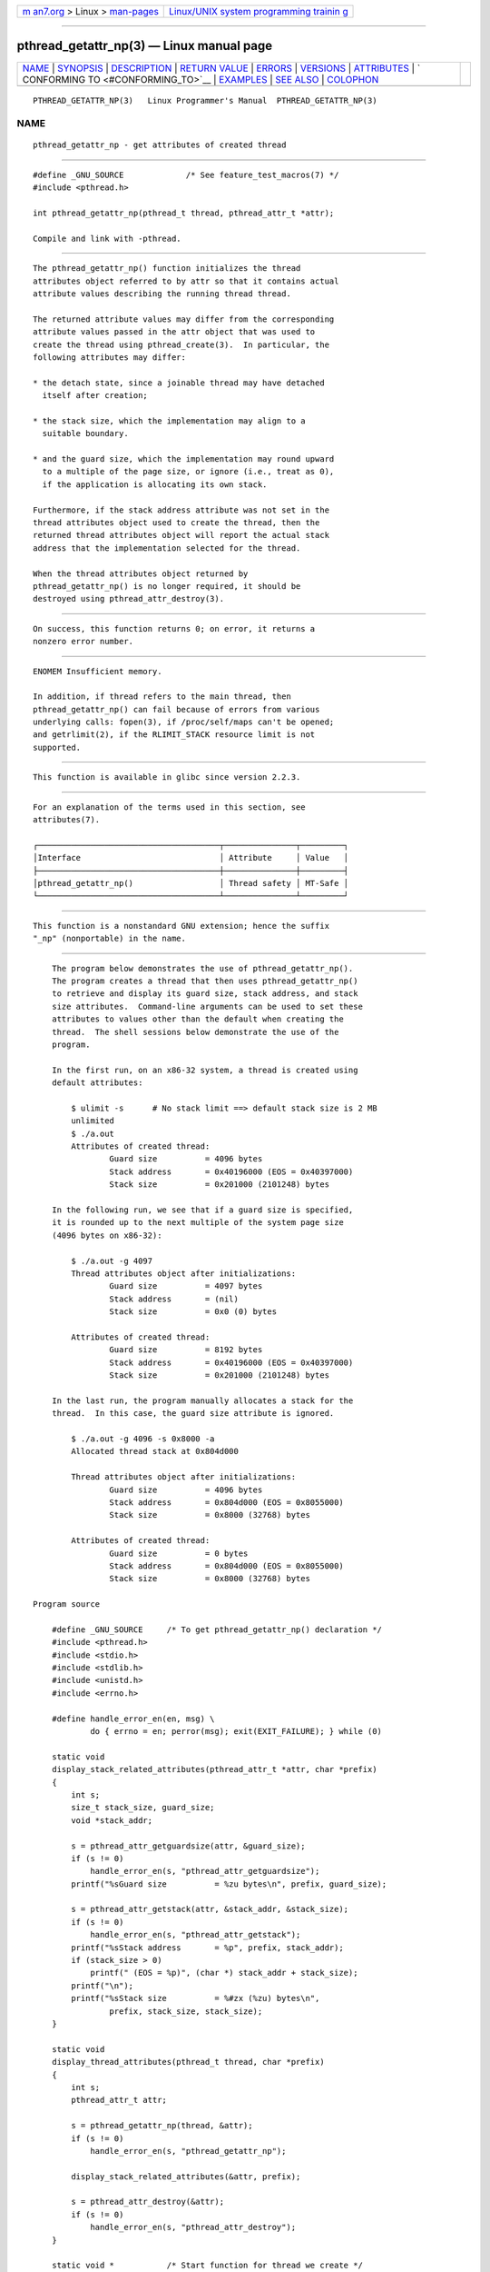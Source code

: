 .. container:: page-top

.. container:: nav-bar

   +----------------------------------+----------------------------------+
   | `m                               | `Linux/UNIX system programming   |
   | an7.org <../../../index.html>`__ | trainin                          |
   | > Linux >                        | g <http://man7.org/training/>`__ |
   | `man-pages <../index.html>`__    |                                  |
   +----------------------------------+----------------------------------+

--------------

pthread_getattr_np(3) — Linux manual page
=========================================

+-----------------------------------+-----------------------------------+
| `NAME <#NAME>`__ \|               |                                   |
| `SYNOPSIS <#SYNOPSIS>`__ \|       |                                   |
| `DESCRIPTION <#DESCRIPTION>`__ \| |                                   |
| `RETURN VALUE <#RETURN_VALUE>`__  |                                   |
| \| `ERRORS <#ERRORS>`__ \|        |                                   |
| `VERSIONS <#VERSIONS>`__ \|       |                                   |
| `ATTRIBUTES <#ATTRIBUTES>`__ \|   |                                   |
| `                                 |                                   |
| CONFORMING TO <#CONFORMING_TO>`__ |                                   |
| \| `EXAMPLES <#EXAMPLES>`__ \|    |                                   |
| `SEE ALSO <#SEE_ALSO>`__ \|       |                                   |
| `COLOPHON <#COLOPHON>`__          |                                   |
+-----------------------------------+-----------------------------------+
| .. container:: man-search-box     |                                   |
+-----------------------------------+-----------------------------------+

::

   PTHREAD_GETATTR_NP(3)   Linux Programmer's Manual  PTHREAD_GETATTR_NP(3)

NAME
-------------------------------------------------

::

          pthread_getattr_np - get attributes of created thread


---------------------------------------------------------

::

          #define _GNU_SOURCE             /* See feature_test_macros(7) */
          #include <pthread.h>

          int pthread_getattr_np(pthread_t thread, pthread_attr_t *attr);

          Compile and link with -pthread.


---------------------------------------------------------------

::

          The pthread_getattr_np() function initializes the thread
          attributes object referred to by attr so that it contains actual
          attribute values describing the running thread thread.

          The returned attribute values may differ from the corresponding
          attribute values passed in the attr object that was used to
          create the thread using pthread_create(3).  In particular, the
          following attributes may differ:

          * the detach state, since a joinable thread may have detached
            itself after creation;

          * the stack size, which the implementation may align to a
            suitable boundary.

          * and the guard size, which the implementation may round upward
            to a multiple of the page size, or ignore (i.e., treat as 0),
            if the application is allocating its own stack.

          Furthermore, if the stack address attribute was not set in the
          thread attributes object used to create the thread, then the
          returned thread attributes object will report the actual stack
          address that the implementation selected for the thread.

          When the thread attributes object returned by
          pthread_getattr_np() is no longer required, it should be
          destroyed using pthread_attr_destroy(3).


-----------------------------------------------------------------

::

          On success, this function returns 0; on error, it returns a
          nonzero error number.


-----------------------------------------------------

::

          ENOMEM Insufficient memory.

          In addition, if thread refers to the main thread, then
          pthread_getattr_np() can fail because of errors from various
          underlying calls: fopen(3), if /proc/self/maps can't be opened;
          and getrlimit(2), if the RLIMIT_STACK resource limit is not
          supported.


---------------------------------------------------------

::

          This function is available in glibc since version 2.2.3.


-------------------------------------------------------------

::

          For an explanation of the terms used in this section, see
          attributes(7).

          ┌──────────────────────────────────────┬───────────────┬─────────┐
          │Interface                             │ Attribute     │ Value   │
          ├──────────────────────────────────────┼───────────────┼─────────┤
          │pthread_getattr_np()                  │ Thread safety │ MT-Safe │
          └──────────────────────────────────────┴───────────────┴─────────┘


-------------------------------------------------------------------

::

          This function is a nonstandard GNU extension; hence the suffix
          "_np" (nonportable) in the name.


---------------------------------------------------------

::

          The program below demonstrates the use of pthread_getattr_np().
          The program creates a thread that then uses pthread_getattr_np()
          to retrieve and display its guard size, stack address, and stack
          size attributes.  Command-line arguments can be used to set these
          attributes to values other than the default when creating the
          thread.  The shell sessions below demonstrate the use of the
          program.

          In the first run, on an x86-32 system, a thread is created using
          default attributes:

              $ ulimit -s      # No stack limit ==> default stack size is 2 MB
              unlimited
              $ ./a.out
              Attributes of created thread:
                      Guard size          = 4096 bytes
                      Stack address       = 0x40196000 (EOS = 0x40397000)
                      Stack size          = 0x201000 (2101248) bytes

          In the following run, we see that if a guard size is specified,
          it is rounded up to the next multiple of the system page size
          (4096 bytes on x86-32):

              $ ./a.out -g 4097
              Thread attributes object after initializations:
                      Guard size          = 4097 bytes
                      Stack address       = (nil)
                      Stack size          = 0x0 (0) bytes

              Attributes of created thread:
                      Guard size          = 8192 bytes
                      Stack address       = 0x40196000 (EOS = 0x40397000)
                      Stack size          = 0x201000 (2101248) bytes

          In the last run, the program manually allocates a stack for the
          thread.  In this case, the guard size attribute is ignored.

              $ ./a.out -g 4096 -s 0x8000 -a
              Allocated thread stack at 0x804d000

              Thread attributes object after initializations:
                      Guard size          = 4096 bytes
                      Stack address       = 0x804d000 (EOS = 0x8055000)
                      Stack size          = 0x8000 (32768) bytes

              Attributes of created thread:
                      Guard size          = 0 bytes
                      Stack address       = 0x804d000 (EOS = 0x8055000)
                      Stack size          = 0x8000 (32768) bytes

      Program source

          #define _GNU_SOURCE     /* To get pthread_getattr_np() declaration */
          #include <pthread.h>
          #include <stdio.h>
          #include <stdlib.h>
          #include <unistd.h>
          #include <errno.h>

          #define handle_error_en(en, msg) \
                  do { errno = en; perror(msg); exit(EXIT_FAILURE); } while (0)

          static void
          display_stack_related_attributes(pthread_attr_t *attr, char *prefix)
          {
              int s;
              size_t stack_size, guard_size;
              void *stack_addr;

              s = pthread_attr_getguardsize(attr, &guard_size);
              if (s != 0)
                  handle_error_en(s, "pthread_attr_getguardsize");
              printf("%sGuard size          = %zu bytes\n", prefix, guard_size);

              s = pthread_attr_getstack(attr, &stack_addr, &stack_size);
              if (s != 0)
                  handle_error_en(s, "pthread_attr_getstack");
              printf("%sStack address       = %p", prefix, stack_addr);
              if (stack_size > 0)
                  printf(" (EOS = %p)", (char *) stack_addr + stack_size);
              printf("\n");
              printf("%sStack size          = %#zx (%zu) bytes\n",
                      prefix, stack_size, stack_size);
          }

          static void
          display_thread_attributes(pthread_t thread, char *prefix)
          {
              int s;
              pthread_attr_t attr;

              s = pthread_getattr_np(thread, &attr);
              if (s != 0)
                  handle_error_en(s, "pthread_getattr_np");

              display_stack_related_attributes(&attr, prefix);

              s = pthread_attr_destroy(&attr);
              if (s != 0)
                  handle_error_en(s, "pthread_attr_destroy");
          }

          static void *           /* Start function for thread we create */
          thread_start(void *arg)
          {
              printf("Attributes of created thread:\n");
              display_thread_attributes(pthread_self(), "\t");

              exit(EXIT_SUCCESS);         /* Terminate all threads */
          }

          static void
          usage(char *pname, char *msg)
          {
              if (msg != NULL)
                  fputs(msg, stderr);
              fprintf(stderr, "Usage: %s [-s stack-size [-a]]"
                      " [-g guard-size]\n", pname);
              fprintf(stderr, "\t\t-a means program should allocate stack\n");
              exit(EXIT_FAILURE);
          }

          static pthread_attr_t *   /* Get thread attributes from command line */
          get_thread_attributes_from_cl(int argc, char *argv[],
                                        pthread_attr_t *attrp)
          {
              int s, opt, allocate_stack;
              size_t stack_size, guard_size;
              void *stack_addr;
              pthread_attr_t *ret_attrp = NULL;   /* Set to attrp if we initialize
                                                     a thread attributes object */
              allocate_stack = 0;
              stack_size = -1;
              guard_size = -1;

              while ((opt = getopt(argc, argv, "ag:s:")) != -1) {
                  switch (opt) {
                  case 'a':   allocate_stack = 1;                     break;
                  case 'g':   guard_size = strtoul(optarg, NULL, 0);  break;
                  case 's':   stack_size = strtoul(optarg, NULL, 0);  break;
                  default:    usage(argv[0], NULL);
                  }
              }

              if (allocate_stack && stack_size == -1)
                  usage(argv[0], "Specifying -a without -s makes no sense\n");

              if (argc > optind)
                  usage(argv[0], "Extraneous command-line arguments\n");

              if (stack_size >= 0 || guard_size > 0) {
                  ret_attrp = attrp;

                  s = pthread_attr_init(attrp);
                  if (s != 0)
                      handle_error_en(s, "pthread_attr_init");
              }

              if (stack_size >= 0) {
                  if (!allocate_stack) {
                      s = pthread_attr_setstacksize(attrp, stack_size);
                      if (s != 0)
                          handle_error_en(s, "pthread_attr_setstacksize");
                  } else {
                      s = posix_memalign(&stack_addr, sysconf(_SC_PAGESIZE),
                                         stack_size);
                      if (s != 0)
                          handle_error_en(s, "posix_memalign");
                      printf("Allocated thread stack at %p\n\n", stack_addr);

                      s = pthread_attr_setstack(attrp, stack_addr, stack_size);
                      if (s != 0)
                          handle_error_en(s, "pthread_attr_setstacksize");
                  }
              }

              if (guard_size >= 0) {
                  s = pthread_attr_setguardsize(attrp, guard_size);
                  if (s != 0)
                      handle_error_en(s, "pthread_attr_setstacksize");
              }

              return ret_attrp;
          }

          int
          main(int argc, char *argv[])
          {
              int s;
              pthread_t thr;
              pthread_attr_t attr;
              pthread_attr_t *attrp = NULL;    /* Set to &attr if we initialize
                                                  a thread attributes object */

              attrp = get_thread_attributes_from_cl(argc, argv, &attr);

              if (attrp != NULL) {
                  printf("Thread attributes object after initializations:\n");
                  display_stack_related_attributes(attrp, "\t");
                  printf("\n");
              }

              s = pthread_create(&thr, attrp, &thread_start, NULL);
              if (s != 0)
                  handle_error_en(s, "pthread_create");

              if (attrp != NULL) {
                  s = pthread_attr_destroy(attrp);
                  if (s != 0)
                      handle_error_en(s, "pthread_attr_destroy");
              }

              pause();    /* Terminates when other thread calls exit() */
          }


---------------------------------------------------------

::

          pthread_attr_getaffinity_np(3), pthread_attr_getdetachstate(3),
          pthread_attr_getguardsize(3), pthread_attr_getinheritsched(3),
          pthread_attr_getschedparam(3), pthread_attr_getschedpolicy(3),
          pthread_attr_getscope(3), pthread_attr_getstack(3),
          pthread_attr_getstackaddr(3), pthread_attr_getstacksize(3),
          pthread_attr_init(3), pthread_create(3), pthreads(7)

COLOPHON
---------------------------------------------------------

::

          This page is part of release 5.13 of the Linux man-pages project.
          A description of the project, information about reporting bugs,
          and the latest version of this page, can be found at
          https://www.kernel.org/doc/man-pages/.

   Linux                          2021-03-22          PTHREAD_GETATTR_NP(3)

--------------

Pages that refer to this page:
`pthread_attr_init(3) <../man3/pthread_attr_init.3.html>`__, 
`pthread_attr_setguardsize(3) <../man3/pthread_attr_setguardsize.3.html>`__, 
`pthread_create(3) <../man3/pthread_create.3.html>`__

--------------

`Copyright and license for this manual
page <../man3/pthread_getattr_np.3.license.html>`__

--------------

.. container:: footer

   +-----------------------+-----------------------+-----------------------+
   | HTML rendering        |                       | |Cover of TLPI|       |
   | created 2021-08-27 by |                       |                       |
   | `Michael              |                       |                       |
   | Ker                   |                       |                       |
   | risk <https://man7.or |                       |                       |
   | g/mtk/index.html>`__, |                       |                       |
   | author of `The Linux  |                       |                       |
   | Programming           |                       |                       |
   | Interface <https:     |                       |                       |
   | //man7.org/tlpi/>`__, |                       |                       |
   | maintainer of the     |                       |                       |
   | `Linux man-pages      |                       |                       |
   | project <             |                       |                       |
   | https://www.kernel.or |                       |                       |
   | g/doc/man-pages/>`__. |                       |                       |
   |                       |                       |                       |
   | For details of        |                       |                       |
   | in-depth **Linux/UNIX |                       |                       |
   | system programming    |                       |                       |
   | training courses**    |                       |                       |
   | that I teach, look    |                       |                       |
   | `here <https://ma     |                       |                       |
   | n7.org/training/>`__. |                       |                       |
   |                       |                       |                       |
   | Hosting by `jambit    |                       |                       |
   | GmbH                  |                       |                       |
   | <https://www.jambit.c |                       |                       |
   | om/index_en.html>`__. |                       |                       |
   +-----------------------+-----------------------+-----------------------+

--------------

.. container:: statcounter

   |Web Analytics Made Easy - StatCounter|

.. |Cover of TLPI| image:: https://man7.org/tlpi/cover/TLPI-front-cover-vsmall.png
   :target: https://man7.org/tlpi/
.. |Web Analytics Made Easy - StatCounter| image:: https://c.statcounter.com/7422636/0/9b6714ff/1/
   :class: statcounter
   :target: https://statcounter.com/
